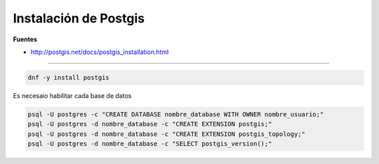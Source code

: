 .. _reference-linux-postgresql-instalacion_postgis:

######################
Instalación de Postgis
######################

**Fuentes**

* http://postgis.net/docs/postgis_installation.html

--------

.. code-block:: bash

    dnf -y install postgis

Es necesaio habilitar cada base de datos

.. code-block:: bash

    psql -U postgres -c "CREATE DATABASE nombre_database WITH OWNER nombre_usuario;"
    psql -U postgres -d nombre_database -c "CREATE EXTENSION postgis;"
    psql -U postgres -d nombre_database -c "CREATE EXTENSION postgis_topology;"
    psql -U postgres -d nombre_database -c "SELECT postgis_version();"
